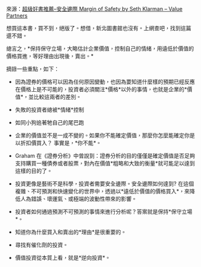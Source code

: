 #+BEGIN_COMMENT
.. title: 安全邊際
.. slug: margin-of-safety
.. date: 2018-09-25 12:52:02 UTC+08:00
.. status:
.. tags: safety, value
.. category: investment
.. link:
.. description:
.. type: text
#+END_COMMENT
#+OPTIONS: num:nil toc:nil ^:{}
#+LANGUAGE: zh-TW

來源：[[https://valuepartnersblog.wordpress.com/2017/02/17/%E8%B6%85%E7%B4%9A%E5%A5%BD%E6%9B%B8%E6%8E%A8%E8%96%A6-%E5%AE%89%E5%85%A8%E9%82%8A%E9%9A%9B-margin-of-safety-by-seth-klarman/][超級好書推薦–安全邊際 Margin of Safety by Seth Klarman – Value Partners]]

想買這本書，買不到，絕版了。想借，新北圖書館也沒有。上網查吧，找到這篇
還不錯。

總言之，*保持保守立場，大略估計企業價值，控制自己的情緒，用遠低於價值的
價格買進，等好理由出現後，賣出。*

摘錄一些重點，如下：

- 因為證券的價格可以因為任何原因變動，也因為要知道什麼樣的預期已經反應
  在價格上是不可能的，投資者必須關注*價格*以外的事情，也就是企業的*價
  值*，並比較這兩者的差別。

- 失敗的投資者總被*情緒*控制

- 如同小狗追著牠自己的尾巴跑

- 企業的價值並不是一成不變的。如果你不能確定價值，那麼你怎麼能確定你是
  以折扣價買入？ 事實是，*你不能*。

- Graham 在《證券分析》中曾說到：證券分析的目的僅僅是確定價值是否足夠
  支持購買一種債券或者股票，對內在價值*粗略和大致的衡量*就可能足以達到
  這樣的目的了。

- 投資更像是藝術不是科學，投資者需要安全邊際。安全邊際如何達到? 在這個
  複雜、不可預測和快速變化的世界中，透過以*遠低於價值的價格買入*，來降
  低人為錯誤、壞運氣、或極端的波動性帶來的影響。

- 投資者如何通過預測不可預測的事情來進行分析呢？答案就是保持*保守立場*。

- 知道你為什麼買入和賣出的*理由*是很重要的。

- 尋找有催化劑的投資。

- 價值投資從本質上看，就是*逆向投資*。